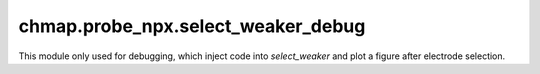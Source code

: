 chmap.probe_npx.select_weaker_debug
===================================

This module only used for debugging, which inject code into `select_weaker`
and plot a figure after electrode selection.


